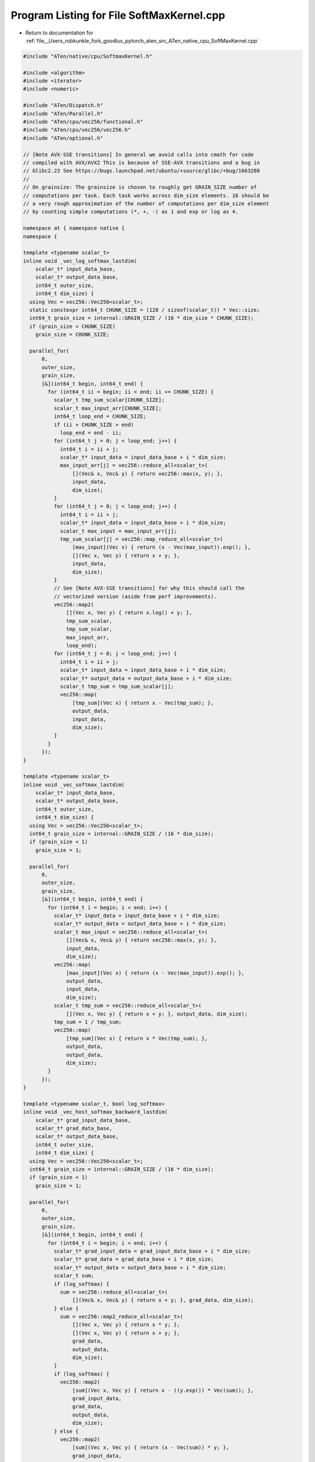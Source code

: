 
.. _program_listing_file__Users_robkunkle_fork_goodlux_pytorch_aten_src_ATen_native_cpu_SoftMaxKernel.cpp:

Program Listing for File SoftMaxKernel.cpp
==========================================

- Return to documentation for :ref:`file__Users_robkunkle_fork_goodlux_pytorch_aten_src_ATen_native_cpu_SoftMaxKernel.cpp`

.. code-block:: cpp

   #include "ATen/native/cpu/SoftmaxKernel.h"
   
   #include <algorithm>
   #include <iterator>
   #include <numeric>
   
   #include "ATen/Dispatch.h"
   #include "ATen/Parallel.h"
   #include "ATen/cpu/vec256/functional.h"
   #include "ATen/cpu/vec256/vec256.h"
   #include "ATen/optional.h"
   
   // [Note AVX-SSE transitions] In general we avoid calls into cmath for code
   // compiled with AVX/AVX2 This is because of SSE-AVX transitions and a bug in
   // Glibc2.23 See https://bugs.launchpad.net/ubuntu/+source/glibc/+bug/1663280
   //
   // On grainsize: The grainsize is chosen to roughly get GRAIN_SIZE number of
   // computations per task. Each task works across dim_size elements. 16 should be
   // a very rough approximation of the number of computations per dim_size element
   // by counting simple computations (*, +, -) as 1 and exp or log as 4.
   
   namespace at { namespace native {
   namespace {
   
   template <typename scalar_t>
   inline void _vec_log_softmax_lastdim(
       scalar_t* input_data_base,
       scalar_t* output_data_base,
       int64_t outer_size,
       int64_t dim_size) {
     using Vec = vec256::Vec256<scalar_t>;
     static constexpr int64_t CHUNK_SIZE = (128 / sizeof(scalar_t)) * Vec::size;
     int64_t grain_size = internal::GRAIN_SIZE / (16 * dim_size * CHUNK_SIZE);
     if (grain_size < CHUNK_SIZE)
       grain_size = CHUNK_SIZE;
   
     parallel_for(
         0,
         outer_size,
         grain_size,
         [&](int64_t begin, int64_t end) {
           for (int64_t ii = begin; ii < end; ii += CHUNK_SIZE) {
             scalar_t tmp_sum_scalar[CHUNK_SIZE];
             scalar_t max_input_arr[CHUNK_SIZE];
             int64_t loop_end = CHUNK_SIZE;
             if (ii + CHUNK_SIZE > end)
               loop_end = end - ii;
             for (int64_t j = 0; j < loop_end; j++) {
               int64_t i = ii + j;
               scalar_t* input_data = input_data_base + i * dim_size;
               max_input_arr[j] = vec256::reduce_all<scalar_t>(
                   [](Vec& x, Vec& y) { return vec256::max(x, y); },
                   input_data,
                   dim_size);
             }
             for (int64_t j = 0; j < loop_end; j++) {
               int64_t i = ii + j;
               scalar_t* input_data = input_data_base + i * dim_size;
               scalar_t max_input = max_input_arr[j];
               tmp_sum_scalar[j] = vec256::map_reduce_all<scalar_t>(
                   [max_input](Vec x) { return (x - Vec(max_input)).exp(); },
                   [](Vec x, Vec y) { return x + y; },
                   input_data,
                   dim_size);
             }
             // See [Note AVX-SSE transitions] for why this should call the
             // vectorized version (aside from perf improvements).
             vec256::map2(
                 [](Vec x, Vec y) { return x.log() + y; },
                 tmp_sum_scalar,
                 tmp_sum_scalar,
                 max_input_arr,
                 loop_end);
             for (int64_t j = 0; j < loop_end; j++) {
               int64_t i = ii + j;
               scalar_t* input_data = input_data_base + i * dim_size;
               scalar_t* output_data = output_data_base + i * dim_size;
               scalar_t tmp_sum = tmp_sum_scalar[j];
               vec256::map(
                   [tmp_sum](Vec x) { return x - Vec(tmp_sum); },
                   output_data,
                   input_data,
                   dim_size);
             }
           }
         });
   }
   
   template <typename scalar_t>
   inline void _vec_softmax_lastdim(
       scalar_t* input_data_base,
       scalar_t* output_data_base,
       int64_t outer_size,
       int64_t dim_size) {
     using Vec = vec256::Vec256<scalar_t>;
     int64_t grain_size = internal::GRAIN_SIZE / (16 * dim_size);
     if (grain_size < 1)
       grain_size = 1;
   
     parallel_for(
         0,
         outer_size,
         grain_size,
         [&](int64_t begin, int64_t end) {
           for (int64_t i = begin; i < end; i++) {
             scalar_t* input_data = input_data_base + i * dim_size;
             scalar_t* output_data = output_data_base + i * dim_size;
             scalar_t max_input = vec256::reduce_all<scalar_t>(
                 [](Vec& x, Vec& y) { return vec256::max(x, y); },
                 input_data,
                 dim_size);
             vec256::map(
                 [max_input](Vec x) { return (x - Vec(max_input)).exp(); },
                 output_data,
                 input_data,
                 dim_size);
             scalar_t tmp_sum = vec256::reduce_all<scalar_t>(
                 [](Vec x, Vec y) { return x + y; }, output_data, dim_size);
             tmp_sum = 1 / tmp_sum;
             vec256::map(
                 [tmp_sum](Vec x) { return x * Vec(tmp_sum); },
                 output_data,
                 output_data,
                 dim_size);
           }
         });
   }
   
   template <typename scalar_t, bool log_softmax>
   inline void _vec_host_softmax_backward_lastdim(
       scalar_t* grad_input_data_base,
       scalar_t* grad_data_base,
       scalar_t* output_data_base,
       int64_t outer_size,
       int64_t dim_size) {
     using Vec = vec256::Vec256<scalar_t>;
     int64_t grain_size = internal::GRAIN_SIZE / (16 * dim_size);
     if (grain_size < 1)
       grain_size = 1;
   
     parallel_for(
         0,
         outer_size,
         grain_size,
         [&](int64_t begin, int64_t end) {
           for (int64_t i = begin; i < end; i++) {
             scalar_t* grad_input_data = grad_input_data_base + i * dim_size;
             scalar_t* grad_data = grad_data_base + i * dim_size;
             scalar_t* output_data = output_data_base + i * dim_size;
             scalar_t sum;
             if (log_softmax) {
               sum = vec256::reduce_all<scalar_t>(
                   [](Vec& x, Vec& y) { return x + y; }, grad_data, dim_size);
             } else {
               sum = vec256::map2_reduce_all<scalar_t>(
                   [](Vec x, Vec y) { return x * y; },
                   [](Vec x, Vec y) { return x + y; },
                   grad_data,
                   output_data,
                   dim_size);
             }
             if (log_softmax) {
               vec256::map2(
                   [sum](Vec x, Vec y) { return x - ((y.exp()) * Vec(sum)); },
                   grad_input_data,
                   grad_data,
                   output_data,
                   dim_size);
             } else {
               vec256::map2(
                   [sum](Vec x, Vec y) { return (x - Vec(sum)) * y; },
                   grad_input_data,
                   grad_data,
                   output_data,
                   dim_size);
             }
           }
         });
   }
   
   template <typename scalar_t, bool LogSoftMax>
   struct vec_host_softmax_lastdim {
     static void apply(Tensor& output, const Tensor& input) {
       int64_t outer_size = 1;
       int64_t dim_size = input.size(input.ndimension() - 1);
       for (int64_t i = 0; i < input.ndimension() - 1; ++i)
         outer_size *= input.size(i);
       scalar_t* input_data_base = input.data<scalar_t>();
       scalar_t* output_data_base = output.data<scalar_t>();
       if (LogSoftMax) {
         _vec_log_softmax_lastdim(
             input_data_base, output_data_base, outer_size, dim_size);
       } else {
         _vec_softmax_lastdim(
             input_data_base, output_data_base, outer_size, dim_size);
       }
     }
   };
   
   template <typename scalar_t, bool LogSoftMax>
   struct vec_host_softmax_backward_lastdim {
     static void
     apply(Tensor& grad_input, const Tensor& grad, const Tensor& output) {
       int64_t outer_size = 1;
       int64_t dim_size = grad.size(grad.ndimension() - 1);
       for (int64_t i = 0; i < grad.ndimension() - 1; ++i)
         outer_size *= grad.size(i);
       scalar_t* grad_input_data_base = grad_input.data<scalar_t>();
       scalar_t* grad_data_base = grad.data<scalar_t>();
       scalar_t* output_data_base = output.data<scalar_t>();
       _vec_host_softmax_backward_lastdim<scalar_t, LogSoftMax>(
           grad_input_data_base,
           grad_data_base,
           output_data_base,
           outer_size,
           dim_size);
     }
   };
   
   static void softmax_lastdim_kernel_impl(Tensor& result, const Tensor& self) {
     AT_DISPATCH_FLOATING_TYPES(self.type(), "softmax_lastdim_kernel_impl", [&] {
       vec_host_softmax_lastdim<scalar_t, false>::apply(result, self);
     });
   }
   
   static void log_softmax_lastdim_kernel_impl(
       Tensor& result,
       const Tensor& self) {
     AT_DISPATCH_FLOATING_TYPES(
         self.type(), "log_softmax_lastdim_kernel_impl", [&] {
           vec_host_softmax_lastdim<scalar_t, true>::apply(result, self);
         });
   }
   
   static void softmax_backward_lastdim_kernel_impl(
       Tensor& grad_input,
       const Tensor& grad,
       const Tensor& output) {
     AT_DISPATCH_FLOATING_TYPES(
         grad.type(), "softmax_backward_lastdim_kernel_impl", [&] {
           vec_host_softmax_backward_lastdim<scalar_t, false>::apply(
               grad_input, grad, output);
         });
   }
   
   static void log_softmax_backward_lastdim_kernel_impl(
       Tensor& grad_input,
       const Tensor& grad,
       const Tensor& output) {
     AT_DISPATCH_FLOATING_TYPES(
         grad.type(), "log_softmax_backward_lastdim_kernel_impl", [&] {
           vec_host_softmax_backward_lastdim<scalar_t, true>::apply(
               grad_input, grad, output);
         });
   }
   
   } // anonymous namespace
   
   REGISTER_DISPATCH(softmax_lastdim_kernel, &softmax_lastdim_kernel_impl);
   REGISTER_DISPATCH(log_softmax_lastdim_kernel, &log_softmax_lastdim_kernel_impl);
   REGISTER_DISPATCH(
       softmax_backward_lastdim_kernel,
       &softmax_backward_lastdim_kernel_impl);
   REGISTER_DISPATCH(
       log_softmax_backward_lastdim_kernel,
       &log_softmax_backward_lastdim_kernel_impl);
   
   }} // namespace at::native
